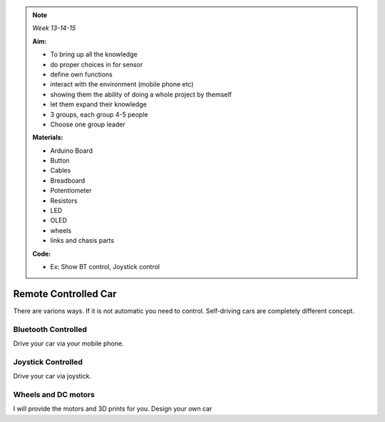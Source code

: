 .. _RC_car:

.. note:: *Week 13-14-15*

    **Aim:**

    - To bring up all the knowledge
    - do proper choices in for sensor
    - define own functions
    - interact with the environment (mobile phone etc)
    - showing them the ability of doing a whole project by themself
    - let them expand their knowledge
    - 3 groups, each group 4-5 people
    - Choose one group leader
    


    **Materials:**

    - Arduino Board
    - Button
    - Cables
    - Breadboard
    - Potentiometer
    - Resistors
    - LED
    - OLED
    - wheels
    - links and chasis parts



    **Code:**

    - Ex: Show BT control, Joystick control


**********************
Remote Controlled Car
**********************

There are varions ways. If it is not automatic you need to control. Self-driving cars are completely different concept.


Bluetooth Controlled
=================================

Drive your car via your mobile phone.


Joystick Controlled
=================================

Drive your car via joystick.


Wheels and DC motors
=================================

I will provide the motors and 3D prints for you. Design your own car